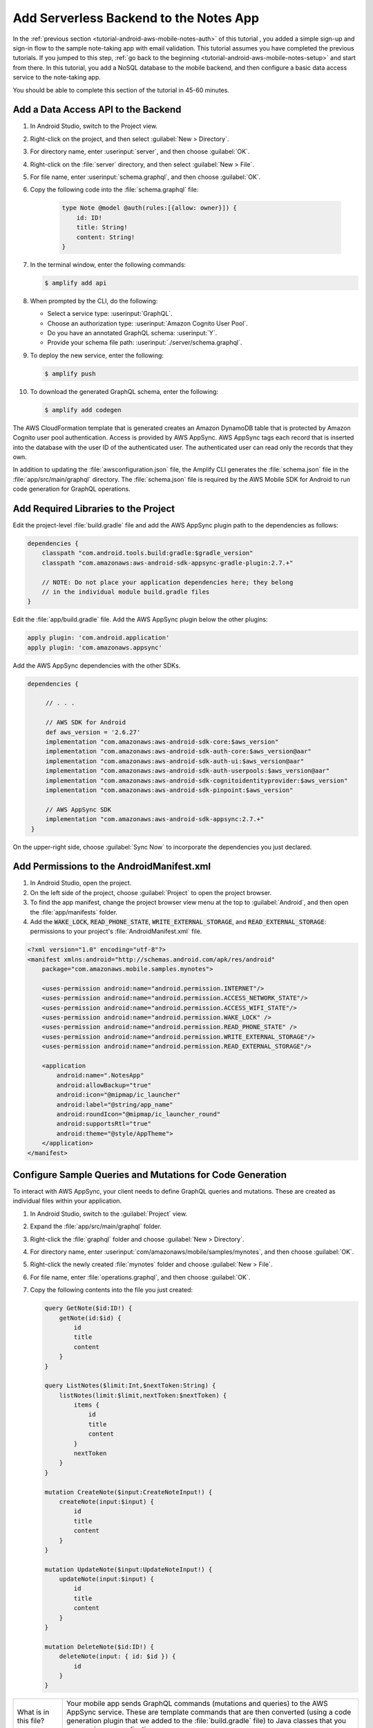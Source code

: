 .. Copyright 2010-2018 Amazon.com, Inc. or its affiliates. All Rights Reserved.

   This work is licensed under a Creative Commons Attribution-NonCommercial-ShareAlike 4.0
   International License (the "License"). You may not use this file except in compliance with the
   License. A copy of the License is located at http://creativecommons.org/licenses/by-nc-sa/4.0/.

   This file is distributed on an "AS IS" BASIS, WITHOUT WARRANTIES OR CONDITIONS OF ANY KIND,
   either express or implied. See the License for the specific language governing permissions and
   limitations under the License.

.. _tutorial-android-aws-mobile-notes-data:

#######################################
Add Serverless Backend to the Notes App
#######################################

In the :ref:`previous section <tutorial-android-aws-mobile-notes-auth>` of this tutorial , you added a simple sign-up and sign-in flow to the sample note-taking app with email validation. This tutorial assumes you have completed the previous tutorials. If you jumped to this step, :ref:`go back to the beginning <tutorial-android-aws-mobile-notes-setup>` and start from
there. In this tutorial, you add a NoSQL
database to the mobile backend, and then configure a basic data access service to the note-taking app.

You should be able to complete this section of the tutorial in 45-60 minutes.

Add a Data Access API to the Backend
------------------------------------

#. In Android Studio, switch to the Project view.
#. Right-click on the project, and then select :guilabel:`New > Directory`.
#. For directory name, enter :userinput:`server`, and then choose :guilabel:`OK`.
#. Right-click on the :file:`server` directory, and then select :guilabel:`New > File`.
#. For file name, enter :userinput:`schema.graphql`, and then choose :guilabel:`OK`.
#. Copy the following code into the :file:`schema.graphql` file:

     .. code-block:: none

        type Note @model @auth(rules:[{allow: owner}]) {
            id: ID!
            title: String!
            content: String!
        }

#. In the terminal window, enter the following commands:

   .. code-block:: bash

      $ amplify add api

#. When prompted by the CLI, do the following:

   * Select a service type: :userinput:`GraphQL`.
   * Choose an authorization type: :userinput:`Amazon Cognito User Pool`.
   * Do you have an annotated GraphQL schema: :userinput:`Y`.
   * Provide your schema file path: :userinput:`./server/schema.graphql`.

#. To deploy the new service, enter the following:

   .. code-block:: bash

      $ amplify push

#. To download the generated GraphQL schema, enter the following:

   .. code-block:: bash

      $ amplify add codegen

The AWS CloudFormation template that is generated creates an Amazon DynamoDB table that is protected by Amazon Cognito user pool authentication.  Access is provided by AWS AppSync.  AWS AppSync tags each record that is inserted into the database with the user ID of the authenticated user.  The authenticated user can read only the records that they own.

In addition to updating the :file:`awsconfiguration.json` file, the Amplify CLI generates the :file:`schema.json` file in the :file:`app/src/main/graphql` directory.  The :file:`schema.json` file is required by the AWS Mobile SDK for Android to run code generation for GraphQL operations.

Add Required Libraries to the Project
-------------------------------------

Edit the project-level :file:`build.gradle` file and add the AWS AppSync plugin path
to the dependencies as follows:

.. code-block:: java

    dependencies {
        classpath "com.android.tools.build:gradle:$gradle_version"
        classpath "com.amazonaws:aws-android-sdk-appsync-gradle-plugin:2.7.+"

        // NOTE: Do not place your application dependencies here; they belong
        // in the individual module build.gradle files
    }

Edit the :file:`app/build.gradle` file. Add the AWS AppSync plugin below the other plugins:

.. code-block:: java

    apply plugin: 'com.android.application'
    apply plugin: 'com.amazonaws.appsync'

Add the AWS AppSync dependencies with the other SDKs.

.. code-block:: java

   dependencies {

        // . . .

        // AWS SDK for Android
        def aws_version = '2.6.27'
        implementation "com.amazonaws:aws-android-sdk-core:$aws_version"
        implementation "com.amazonaws:aws-android-sdk-auth-core:$aws_version@aar"
        implementation "com.amazonaws:aws-android-sdk-auth-ui:$aws_version@aar"
        implementation "com.amazonaws:aws-android-sdk-auth-userpools:$aws_version@aar"
        implementation "com.amazonaws:aws-android-sdk-cognitoidentityprovider:$aws_version"
        implementation "com.amazonaws:aws-android-sdk-pinpoint:$aws_version"

        // AWS AppSync SDK
        implementation "com.amazonaws:aws-android-sdk-appsync:2.7.+"
    }

On the upper-right side, choose :guilabel:`Sync Now` to incorporate the dependencies you just declared.

Add Permissions to the AndroidManifest.xml
------------------------------------------

#. In Android Studio, open the project.
#. On the left side of the project, choose :guilabel:`Project` to open the project browser.
#.  To find the app manifest, change the project browser view menu at the top to :guilabel:`Android`, and then open the :file:`app/manifests` folder.
#. Add the :code:`WAKE_LOCK`, :code:`READ_PHONE_STATE`, :code:`WRITE_EXTERNAL_STORAGE`, and
   :code:`READ_EXTERNAL_STORAGE`: permissions to your project's :file:`AndroidManifest.xml` file.

.. code-block:: xml

    <?xml version="1.0" encoding="utf-8"?>
    <manifest xmlns:android="http://schemas.android.com/apk/res/android"
        package="com.amazonaws.mobile.samples.mynotes">

        <uses-permission android:name="android.permission.INTERNET"/>
        <uses-permission android:name="android.permission.ACCESS_NETWORK_STATE"/>
        <uses-permission android:name="android.permission.ACCESS_WIFI_STATE"/>
        <uses-permission android:name="android.permission.WAKE_LOCK" />
        <uses-permission android:name="android.permission.READ_PHONE_STATE" />
        <uses-permission android:name="android.permission.WRITE_EXTERNAL_STORAGE"/>
        <uses-permission android:name="android.permission.READ_EXTERNAL_STORAGE"/>

        <application
            android:name=".NotesApp"
            android:allowBackup="true"
            android:icon="@mipmap/ic_launcher"
            android:label="@string/app_name"
            android:roundIcon="@mipmap/ic_launcher_round"
            android:supportsRtl="true"
            android:theme="@style/AppTheme">
        </application>
    </manifest>

Configure Sample Queries and Mutations for Code Generation
----------------------------------------------------------

To interact with AWS AppSync, your client needs to define GraphQL queries and mutations.  These are created as individual files within your application.

#. In Android Studio, switch to the :guilabel:`Project` view.
#. Expand the :file:`app/src/main/graphql` folder.
#. Right-click the :file:`graphql` folder and choose :guilabel:`New > Directory`.
#. For directory name, enter :userinput:`com/amazonaws/mobile/samples/mynotes`, and then choose :guilabel:`OK`.
#. Right-click the newly created :file:`mynotes` folder and choose :guilabel:`New > File`.
#. For file name, enter :file:`operations.graphql`, and then choose :guilabel:`OK`.
#. Copy the following contents into the file you just created:

   .. code-block:: graphql

        query GetNote($id:ID!) {
            getNote(id:$id) {
                id
                title
                content
            }
        }

        query ListNotes($limit:Int,$nextToken:String) {
            listNotes(limit:$limit,nextToken:$nextToken) {
                items {
                    id
                    title
                    content
                }
                nextToken
            }
        }

        mutation CreateNote($input:CreateNoteInput!) {
            createNote(input:$input) {
                id
                title
                content
            }
        }

        mutation UpdateNote($input:UpdateNoteInput!) {
            updateNote(input:$input) {
                id
                title
                content
            }
        }

        mutation DeleteNote($id:ID!) {
            deleteNote(input: { id: $id }) {
                id
            }
        }

.. list-table::
   :widths: 1 6

   * - What is in this file?

     - Your mobile app sends GraphQL commands (mutations and queries) to the AWS AppSync service.  These are template commands that are then converted (using a code generation plugin that we added to the :file:`build.gradle` file) to Java classes that you can use in your application.

Before continuing, perform a build to generate the appropriate classes through code generation.  You can do this by using the :guilabel:`Build > Make project` option.

Create an AWSDataService Class
------------------------------

Data access is proxied through a class that implements the :code:`DataService` interface.  At this point, the data access is provided by the :code:`MockDataService` class that stores a number of notes in memory.  In this section, you replace this class with an :code:`AWSDataService` class that provides access to the API that you recently deployed.

#. Right-click on the :file:`services/aws` folder, and then select :guilabel:`New > Java Class`.
#. For class name, enter :file:`AWSDataService`, and then choose :guilabel:`OK`.
#. Replace the contents of the file with the following:

   .. code-block:: java

        package com.amazonaws.mobile.samples.mynotes.services.aws;

        import android.content.Context;
        import android.util.Log;

        import com.amazonaws.mobile.config.AWSConfiguration;
        import com.amazonaws.mobile.samples.mynotes.CreateNoteMutation;
        import com.amazonaws.mobile.samples.mynotes.DeleteNoteMutation;
        import com.amazonaws.mobile.samples.mynotes.GetNoteQuery;
        import com.amazonaws.mobile.samples.mynotes.ListNotesQuery;
        import com.amazonaws.mobile.samples.mynotes.UpdateNoteMutation;
        import com.amazonaws.mobile.samples.mynotes.models.Note;
        import com.amazonaws.mobile.samples.mynotes.models.PagedListConnectionResponse;
        import com.amazonaws.mobile.samples.mynotes.models.ResultCallback;
        import com.amazonaws.mobile.samples.mynotes.services.DataService;
        import com.amazonaws.mobileconnectors.appsync.AWSAppSyncClient;
        import com.amazonaws.mobileconnectors.appsync.fetcher.AppSyncResponseFetchers;
        import com.amazonaws.mobileconnectors.appsync.sigv4.BasicCognitoUserPoolsAuthProvider;
        import com.amazonaws.mobileconnectors.cognitoidentityprovider.CognitoUserPool;
        import com.apollographql.apollo.GraphQLCall;
        import com.apollographql.apollo.api.Error;
        import com.apollographql.apollo.api.Response;
        import com.apollographql.apollo.exception.ApolloException;

        import java.util.ArrayList;
        import java.util.List;
        import java.util.Locale;

        import javax.annotation.Nonnull;

        import type.CreateNoteInput;
        import type.UpdateNoteInput;

        import static com.amazonaws.mobile.auth.core.internal.util.ThreadUtils.runOnUiThread;

        public class AWSDataService implements DataService {
            private static final String TAG = "AWSDataService";
            private AWSAppSyncClient client;

            public AWSDataService(Context context, AWSService awsService) {
                // Create an AppSync client from the AWSConfiguration
                AWSConfiguration config = awsService.getConfiguration();
                CognitoUserPool userPool = new CognitoUserPool(context, awsService.getConfiguration());
                client = AWSAppSyncClient.builder()
                        .context(context)
                        .awsConfiguration(config)
                        .cognitoUserPoolsAuthProvider(new BasicCognitoUserPoolsAuthProvider(userPool))
                        .build();
            }

            @Override
            public void loadNotes(int limit, String after, ResultCallback<PagedListConnectionResponse<Note>> callback) {
                // Load notes will go here
            }

            @Override
            public void getNote(String noteId, ResultCallback<Note> callback) {
                // Get note will go here
            }

            @Override
            public void deleteNote(String noteId, ResultCallback<Boolean> callback) {
                // Delete note will go here
            }

            @Override
            public void createNote(String title, String content, ResultCallback<Note> callback) {
                // Create note will go here
            }

            @Override
            public void updateNote(Note note, ResultCallback<Note> callback) {
                // Update note will go here
            }

            private void showErrors(List<Error> errors) {
                Log.e(TAG, "Response has errors:");
                for (Error e : errors) {
                    Log.e(TAG, String.format(Locale.ENGLISH, "Error: %s", e.message()));
                }
                Log.e(TAG, "End of Response errors");
            }
        }

Register the AWSDataService with the Injection Service
------------------------------------------------------

Similar to the :file:`AWSService` class, the :file:`AWSDataService` class should be instantiated as a singleton object.  You use the :file:`Injection` service to do this.  Open the :file:`Injection` class, and replace the :code:`initialize()` method with the following code:

.. code-block:: java

   public static synchronized void initialize(Context context) {
     if (awsService == null) {
       awsService = new AWSService(context);
     }

     if (analyticsService == null) {
       analyticsService = new AWSAnalyticsService(context, awsService);
     }

     if (dataService == null) {
       dataService = new AWSDataService(context, awsService);
     }

     if (notesRepository == null) {
       notesRepository = new NotesRepository(dataService);
     }
   }

You should also add the :file:`AWSDataService` class to the list of imports for the class.  You can easily do this using Alt-Enter within the editor.

Add the Create, Update, and Delete Mutations
-------------------------------------------

We added some placeholder methods in the :file:`AWSDataService`.  These placeholders should contain the API calls to the backend.  Mutations follow a pattern:

#. Create an input object to represent the arguments that are required to perform the mutation.
#. Create a request object with the input object.
#. Enqueue the request with the AppSync client object.
#. When the request returns, handle the response on the UI thread.

Use the following code for the :code:`createNote()` and :code:`updateNote()` methods:

.. code-block:: java

    @Override
    public void createNote(String title, String content, ResultCallback<Note> callback) {
        CreateNoteInput input = CreateNoteInput.builder()
            .title(title.isEmpty() ? " " : title)
            .content(content.isEmpty() ? " " : content)
            .build();
        CreateNoteMutation mutation = CreateNoteMutation.builder().input(input).build();

        client.mutate(mutation)
            .enqueue(new GraphQLCall.Callback<CreateNoteMutation.Data>() {
                @Override
                public void onResponse(@Nonnull Response<CreateNoteMutation.Data> response) {
                    if (response.hasErrors()) {
                        showErrors(response.errors());
                        runOnUiThread(() -> callback.onResult(null));
                    } else {
                        CreateNoteMutation.CreateNote item = response.data().createNote();
                        final Note returnedNote = new Note(item.id());
                        returnedNote.setTitle(item.title().equals(" ") ? "" : item.title());
                        returnedNote.setContent(item.content().equals(" ") ? "" : item.content());
                        runOnUiThread(() -> callback.onResult(returnedNote));
                    }
                }

                @Override
                public void onFailure(@Nonnull ApolloException e) {
                    Log.e(TAG, String.format(Locale.ENGLISH, "Error during GraphQL Operation: %s", e.getMessage()), e);
                }
            });
    }

    @Override
    public void updateNote(Note note, ResultCallback<Note> callback) {
        UpdateNoteInput input = UpdateNoteInput.builder()
            .id(note.getNoteId())
            .title(note.getTitle().isEmpty() ? " " : note.getTitle())
            .content(note.getContent().isEmpty() ? " " : note.getContent())
            .build();
        UpdateNoteMutation mutation = UpdateNoteMutation.builder().input(input).build();

        client.mutate(mutation)
            .enqueue(new GraphQLCall.Callback<UpdateNoteMutation.Data>() {
                @Override
                public void onResponse(@Nonnull Response<UpdateNoteMutation.Data> response) {
                    if (response.hasErrors()) {
                        showErrors(response.errors());
                        runOnUiThread(() -> callback.onResult(null));
                    } else {
                        UpdateNoteMutation.UpdateNote item = response.data().updateNote();
                        final Note returnedNote = new Note(item.id());
                        returnedNote.setTitle(item.title().equals(" ") ? "" : item.title());
                        returnedNote.setContent(item.content().equals(" ") ? "" : item.content());
                        runOnUiThread(() -> callback.onResult(returnedNote));
                    }
                }

                @Override
                public void onFailure(@Nonnull ApolloException e) {
                    Log.e(TAG, String.format(Locale.ENGLISH, "Error during GraphQL Operation: %s", e.getMessage()), e);
                }
            });
    }

The classes for the input, mutation, and response data are all generated from the information within the :file:`schema.json` and :file:`operations.graphql` files.  The names of the classes are based on the query or mutation name within the file.

Note that Amazon DynamoDB does not allow blank string values.  The code here ensures that blanks are replaced with something that is not blank for the purposes of storage.

The code for the :code:`deleteNote()` method is similar to the :code:`createNote()` and :code:`deleteNote()` methods.  However, the :code:`DeleteNote` operation does not take an input object as an argument. We can feed the :code:`noteId` directly into the mutation operation object:

.. code-block:: java

    @Override
    public void deleteNote(String noteId, ResultCallback<Boolean> callback) {
        DeleteNoteMutation mutation = DeleteNoteMutation.builder().id(noteId).build();

        client.mutate(mutation)
            .enqueue(new GraphQLCall.Callback<DeleteNoteMutation.Data>() {
                @Override
                public void onResponse(@Nonnull Response<DeleteNoteMutation.Data> response) {
                    runOnUiThread(() -> callback.onResult(true));
                }

                @Override
                public void onFailure(@Nonnull ApolloException e) {
                    Log.e(TAG, String.format(Locale.ENGLISH, "Error during GraphQL Operation: %s", e.getMessage()), e);
                    callback.onResult(false);
                }
            });
    }

Add the LoadNotes and GetNote Queries
-------------------------------------

Queries operate very similarly to the mutations.  However, you have to take care to convert all the records that are received to the proper form for the application, and you have to deal with caching.  The AWS Mobile SDK performs caching for you, but you have to select the appropriate cache policy.

*  :code:`CACHE_ONLY` consults the cache only and never requests data from the backend.  This is useful in an offline scenario.
*  :code:`NETWORK_ONLY` is the reverse of :code:`CACHE_ONLY`. It consults the backend only and never uses the cache.
*  :code:`CACHE_FIRST` fetches the data from the cache if available, and fetches from the backend if it is not available in the cache.
*  :code:`NETWORK_FIRST` fetches the data from the network.  If the network is unavailable, it uses the cache.
*  :code:`CACHE_AND_NETWORK` consults both the cache and network for data. If both are available, you get two callbacks.

In the sample application, you use a :code:`NETWORK_FIRST` cache policy.  This guarantees that the callback is only called once, but it still uses the cache when the application goes offline.

The :code:`getNote()` method looks very similar to the mutations covered earlier:

.. code-block:: java

    @Override
    public void getNote(String noteId, ResultCallback<Note> callback) {
        GetNoteQuery query = GetNoteQuery.builder().id(noteId).build();
        client.query(query)
            .responseFetcher(AppSyncResponseFetchers.NETWORK_FIRST)
            .enqueue(new GraphQLCall.Callback<GetNoteQuery.Data>() {
                @Override
                public void onResponse(@Nonnull Response<GetNoteQuery.Data> response) {
                    GetNoteQuery.GetNote item = response.data().getNote();
                    final Note note = new Note(noteId);
                    note.setTitle(item != null ? (item.title().equals(" ") ? "" : item.title()) : "");
                    note.setContent(item != null ? (item.content().equals(" ") ? "" : item.content()) : "");
                    runOnUiThread(() -> callback.onResult(note));
                }

                @Override
                public void onFailure(@Nonnull ApolloException e) {
                    Log.e(TAG, String.format(Locale.ENGLISH, "Error during GraphQL Operation: %s", e.getMessage()), e);
                }
            });
    }

You need to convert the return value to the internal representation prior to returning the data to the main application.  The :code:`loadNotes()` method is a little more involved because the return value is a complex type that needs to be decoded before returning:

.. code-block:: java

    @Override
    public void loadNotes(int limit, String after, ResultCallback<PagedListConnectionResponse<Note>> callback) {
        ListNotesQuery query = ListNotesQuery.builder().limit(limit).nextToken(after).build();
        client.query(query)
            .responseFetcher(AppSyncResponseFetchers.NETWORK_FIRST)
            .enqueue(new GraphQLCall.Callback<ListNotesQuery.Data>() {
                @Override
                public void onResponse(@Nonnull Response<ListNotesQuery.Data> response) {
                    String nextToken = response.data().listNotes().nextToken();
                    List<ListNotesQuery.Item> rItems = response.data().listNotes().items();

                    List<Note> items = new ArrayList<>();
                    for (ListNotesQuery.Item item : rItems) {
                        Note n = new Note(item.id());
                        n.setTitle(item.title().equals(" ") ? "" : item.title());
                        n.setContent(item.content().equals(" ") ? "" : item.content());
                        items.add(n);
                    }
                    runOnUiThread(() -> callback.onResult(new PagedListConnectionResponse<>(items, nextToken)));
                }

                @Override
                public void onFailure(@Nonnull ApolloException e) {
                    Log.e(TAG, String.format(Locale.ENGLISH, "Error during GraphQL Operation: %s", e.getMessage()), e);
                }
            });
    }

Run the Application
-------------------

You must be online in order to run this application. Run the application in the emulator. Note that the initial startup after logging in is slightly longer. This is happens because it's reading the data from the remote database.

Data is available immediately in the mobile backend. Create a few notes, and then view the records in the AWS Console:

#. Open the `DynamoDB console <https://console.aws.amazon.com/dynamodb/home>`__.
#. In the left navigation, choose :guilabel:`Tables`.
#. Choose the table for your project. It will be based on the API name you set.
#. Choose the :guilabel:`Items` tab.

When you  insert, edit, or delete notes in the app, you should be able to see that the data on the server reflect your actions immediately.

Next Steps
----------

-  Learn about `AWS AppSync  <https://aws.amazon.com/appsync/>`__.
-  Learn about `Amazon DynamoDB <https://aws.amazon.com/dynamodb/>`__.


